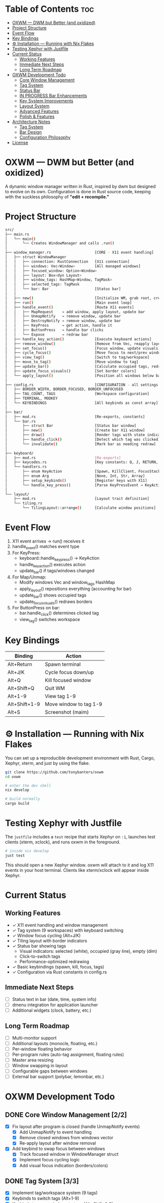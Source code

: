 #+AUTHOR: Tony
#+STARTUP: overview

* Table of Contents :toc:
- [[#oxwm--dwm-but-better-and-oxidized][OXWM — DWM but Better (and oxidized)]]
- [[#project-structure][Project Structure]]
- [[#event-flow][Event Flow]]
- [[#key-bindings][Key Bindings]]
- [[#-installation--running-with-nix-flakes][⚙ Installation — Running with Nix Flakes]]
- [[#testing-xephyr-with-justfile][Testing Xephyr with Justfile]]
- [[#current-status][Current Status]]
  - [[#working-features][Working Features]]
  - [[#immediate-next-steps][Immediate Next Steps]]
  - [[#long-term-roadmap][Long Term Roadmap]]
- [[#oxwm-development-todo][OXWM Development Todo]]
  - [[#core-window-management-22][Core Window Management]]
  - [[#tag-system-33][Tag System]]
  - [[#status-bar-22][Status Bar]]
  - [[#in-progress-bar-enhancements-03][IN PROGRESS Bar Enhancements]]
  - [[#key-system-improvements-02][Key System Improvements]]
  - [[#layout-system-04][Layout System]]
  - [[#advanced-features-03][Advanced Features]]
  - [[#polish--features][Polish & Features]]
- [[#architecture-notes][Architecture Notes]]
  - [[#tag-system][Tag System]]
  - [[#bar-design][Bar Design]]
  - [[#configuration-philosophy][Configuration Philosophy]]
- [[#license][License]]

* OXWM — DWM but Better (and oxidized)
A dynamic window manager written in Rust, inspired by dwm but designed to evolve
on its own. Configuration is done in Rust source code, keeping with the suckless
philosophy of *"edit + recompile."*

* Project Structure

#+begin_src sh
src/
├── main.rs
│   └── main()
│       └── Creates WindowManager and calls .run()
│
├── window_manager.rs                    [CORE - X11 event handling]
│   ├── struct WindowManager
│   │   ├── connection: RustConnection   [X11 connection]
│   │   ├── windows: Vec<Window>         [All managed windows]
│   │   ├── focused_window: Option<Window>
│   │   ├── layout: Box<dyn Layout>
│   │   ├── window_tags: HashMap<Window, TagMask>
│   │   ├── selected_tags: TagMask
│   │   └── bar: Bar                     [Status bar]
│   │
│   ├── new()                            [Initialize WM, grab root, create bar]
│   ├── run()                            [Main event loop]
│   ├── handle_event()                   [Route X11 events]
│   │   ├── MapRequest    → add window, apply layout, update bar
│   │   ├── UnmapNotify   → remove window, update bar
│   │   ├── DestroyNotify → remove window, update bar
│   │   ├── KeyPress      → get action, handle it
│   │   ├── ButtonPress   → handle bar clicks
│   │   └── Expose        → redraw bar
│   ├── handle_key_action()              [Execute keyboard actions]
│   ├── remove_window()                  [Remove from Vec, reapply layout]
│   ├── set_focus()                      [Focus window, update visuals]
│   ├── cycle_focus()                    [Move focus to next/prev window]
│   ├── view_tag()                       [Switch to tag/workspace]
│   ├── move_to_tag()                    [Move window to tag]
│   ├── update_bar()                     [Calculate occupied tags, redraw bar]
│   ├── update_focus_visuals()           [Set border colors]
│   └── apply_layout()                   [Position all windows below bar]
│
├── config.rs                            [CONFIGURATION - all settings here]
│   ├── BORDER_WIDTH, BORDER_FOCUSED, BORDER_UNFOCUSED
│   ├── TAG_COUNT, TAGS                  [Workspace configuration]
│   ├── TERMINAL, MODKEY
│   └── KEYBINDINGS                      [All keybinds as const array]
│
├── bar/
│   ├── mod.rs                           [Re-exports, constants]
│   └── bar.rs
│       ├── struct Bar                   [Status bar window]
│       ├── new()                        [Create bar X11 window]
│       ├── draw()                       [Render tags with state indicators]
│       ├── handle_click()               [Detect which tag was clicked]
│       └── invalidate()                 [Mark bar as needing redraw]
│
├── keyboard/
│   ├── mod.rs                           [Re-exports]
│   ├── keycodes.rs                      [Key constants: Q, J, RETURN, etc]
│   └── handlers.rs
│       ├── enum KeyAction               [Spawn, KillClient, FocusStack, ViewTag, etc]
│       ├── enum Arg                     [None, Int, Str, Array]
│       ├── setup_keybinds()             [Register keys with X11]
│       └── handle_key_press()           [Parse KeyPressEvent → KeyAction]
│
└── layout/
    ├── mod.rs                           [Layout trait definition]
    └── tiling.rs
        └── TilingLayout::arrange()      [Calculate window positions]
#+end_src

* Event Flow

1. X11 event arrives → run() receives it
2. handle_event() matches event type
3. For KeyPress:
   - keyboard::handle_key_press() → KeyAction
   - handle_key_action() executes action
   - update_bar() if tags/windows changed
4. For Map/Unmap:
   - Modify windows Vec and window_tags HashMap
   - apply_layout() repositions everything (accounting for bar)
   - update_bar() shows occupied tags
   - update_focus_visuals() redraws borders
5. For ButtonPress on bar:
   - bar.handle_click() determines clicked tag
   - view_tag() switches workspace

* Key Bindings

| Binding         | Action                  |
|-----------------+-------------------------|
| Alt+Return      | Spawn terminal          |
| Alt+J/K         | Cycle focus down/up     |
| Alt+Q           | Kill focused window     |
| Alt+Shift+Q     | Quit WM                 |
| Alt+1-9         | View tag 1-9            |
| Alt+Shift+1-9   | Move window to tag 1-9  |
| Alt+S           | Screenshot (maim)       |

* ⚙ Installation — Running with Nix Flakes
You can set up a reproducible development environment with Rust, Cargo, Xephyr, xterm, and
just by using the flake.

#+begin_src sh
git clone https://github.com/tonybanters/oxwm
cd oxwm

# enter the dev shell
nix develop

# build normally
cargo build
#+end_src

* Testing Xephyr with Justfile
The =justfile= includes a =test= recipe that starts Xephyr on =:1=, launches
test clients (xterm, xclock), and runs oxwm in the foreground.

#+begin_src sh
# inside nix develop
just test
#+end_src

This should open a new Xephyr window. oxwm will attach to it and log X11
events in your host terminal. Clients like xterm/xclock will appear inside Xephyr.

* Current Status
** Working Features
- ✓ X11 event handling and window management
- ✓ Tag system (9 workspaces) with keyboard switching
- ✓ Window focus cycling (Alt+J/K)
- ✓ Tiling layout with border indicators
- ✓ Status bar showing tags
  - Visual indicators: selected (white), occupied (gray line), empty (dim)
  - Click-to-switch tags
  - Performance-optimized redrawing
- ✓ Basic keybindings (spawn, kill, focus, tags)
- ✓ Configuration via Rust constants in config.rs

** Immediate Next Steps
- [ ] Status text in bar (date, time, system info)
- [ ] dmenu integration for application launcher
- [ ] Additional widgets (clock, battery, etc.)

** Long Term Roadmap
- [ ] Multi-monitor support
- [ ] Additional layouts (monocle, floating, etc.)
- [ ] Per-window floating behavior
- [ ] Per-program rules (auto-tag assignment, floating rules)
- [ ] Master area resizing
- [ ] Window swapping in layout
- [ ] Configurable gaps between windows
- [ ] External bar support (polybar, lemonbar, etc.)

* OXWM Development Todo
** DONE Core Window Management [2/2]
- [X] Fix layout after program is closed (handle UnmapNotify events)
  - [X] Add UnmapNotify to event handling
  - [X] Remove closed windows from windows vector
  - [X] Re-apply layout after window removal
- [X] Add keybind to swap focus between windows
  - [X] Track focused window in WindowManager struct
  - [X] Implement focus cycling logic
  - [X] Add visual focus indication (borders/colors)

** DONE Tag System [3/3]
- [X] Implement tag/workspace system (9 tags)
- [X] Keybinds to switch tags (Alt+1-9)
- [X] Keybinds to move windows to tags (Alt+Shift+1-9)

** DONE Status Bar [2/2]
- [X] Create basic bar window at screen top
- [X] Display tag indicators with state (selected/occupied/empty)

** IN PROGRESS Bar Enhancements [0/3]
- [ ] Add status text area (right side of bar)
- [ ] Implement clock widget
- [ ] Add system information widgets

** TODO Key System Improvements [0/2]
- [ ] dmenu integration for application launching
- [ ] More spawn commands in config (screenshot, volume, etc.)

** TODO Layout System [0/4]
- [ ] Add monocle layout
- [ ] Add floating layout mode
- [ ] Handle window resize requests properly
- [ ] Add configurable gaps between windows

** TODO Advanced Features [0/3]
- [ ] Multi-monitor support
- [ ] Per-window rules (floating, tag assignment)
- [ ] Master area resizing keybinds

** Polish & Features
- [ ] Clean window destruction/cleanup
- [ ] Handle edge cases (empty window list, invalid windows)
- [ ] Better error messages and logging
- [ ] Proper font rendering in bar (currently using basic X11 text)

* Architecture Notes
** Tag System
Tags are implemented as bitmasks (TagMask = u32), allowing windows to belong to
multiple tags simultaneously (though current UI only supports single tags).
Each window has an associated TagMask in window_tags HashMap.

** Bar Design
The bar uses a performance-optimized approach:
- Only redraws when invalidate() is called
- Pre-calculates tag widths on creation
- Uses X11 graphics context for efficient drawing
- Click handling uses O(n) tag width lookup

** Configuration Philosophy
Following dwm's approach: all configuration is in Rust source code. No runtime
config files. Edit config.rs and recompile. This ensures type safety and
compile-time validation of all settings.

* License
[[https://www.gnu.org/licenses/gpl-3.0.en.html][GPL]]
